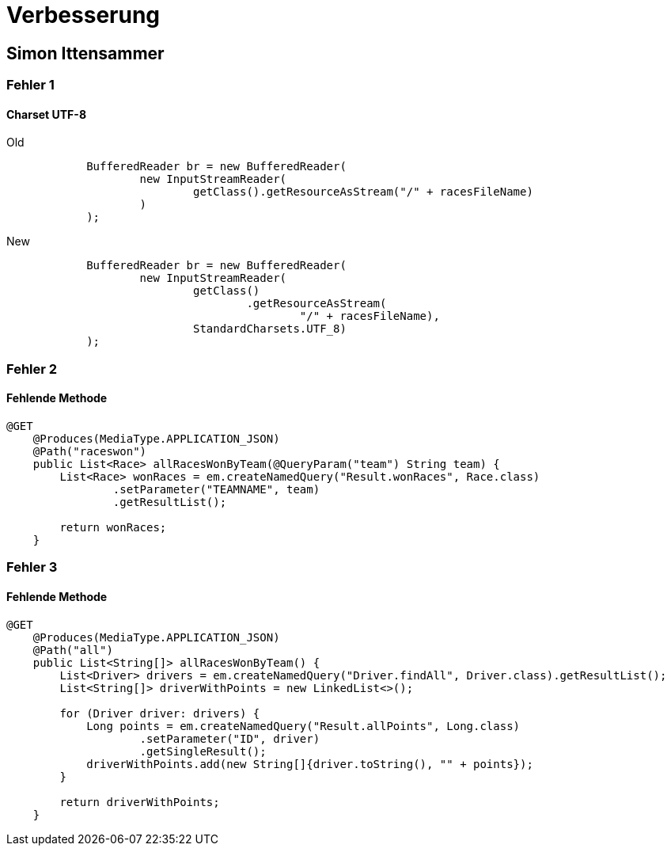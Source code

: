 = Verbesserung

== Simon Ittensammer

=== Fehler 1

==== Charset UTF-8

.Old
[source,java]
----
            BufferedReader br = new BufferedReader(
                    new InputStreamReader(
                            getClass().getResourceAsStream("/" + racesFileName)
                    )
            );
----

.New
[source,java]
----
            BufferedReader br = new BufferedReader(
                    new InputStreamReader(
                            getClass()
                                    .getResourceAsStream(
                                            "/" + racesFileName),
                            StandardCharsets.UTF_8)
            );
----

=== Fehler 2

==== Fehlende Methode

[source,java]
----
@GET
    @Produces(MediaType.APPLICATION_JSON)
    @Path("raceswon")
    public List<Race> allRacesWonByTeam(@QueryParam("team") String team) {
        List<Race> wonRaces = em.createNamedQuery("Result.wonRaces", Race.class)
                .setParameter("TEAMNAME", team)
                .getResultList();

        return wonRaces;
    }
----

=== Fehler 3

==== Fehlende Methode

[source,java]
----
@GET
    @Produces(MediaType.APPLICATION_JSON)
    @Path("all")
    public List<String[]> allRacesWonByTeam() {
        List<Driver> drivers = em.createNamedQuery("Driver.findAll", Driver.class).getResultList();
        List<String[]> driverWithPoints = new LinkedList<>();

        for (Driver driver: drivers) {
            Long points = em.createNamedQuery("Result.allPoints", Long.class)
                    .setParameter("ID", driver)
                    .getSingleResult();
            driverWithPoints.add(new String[]{driver.toString(), "" + points});
        }

        return driverWithPoints;
    }
----